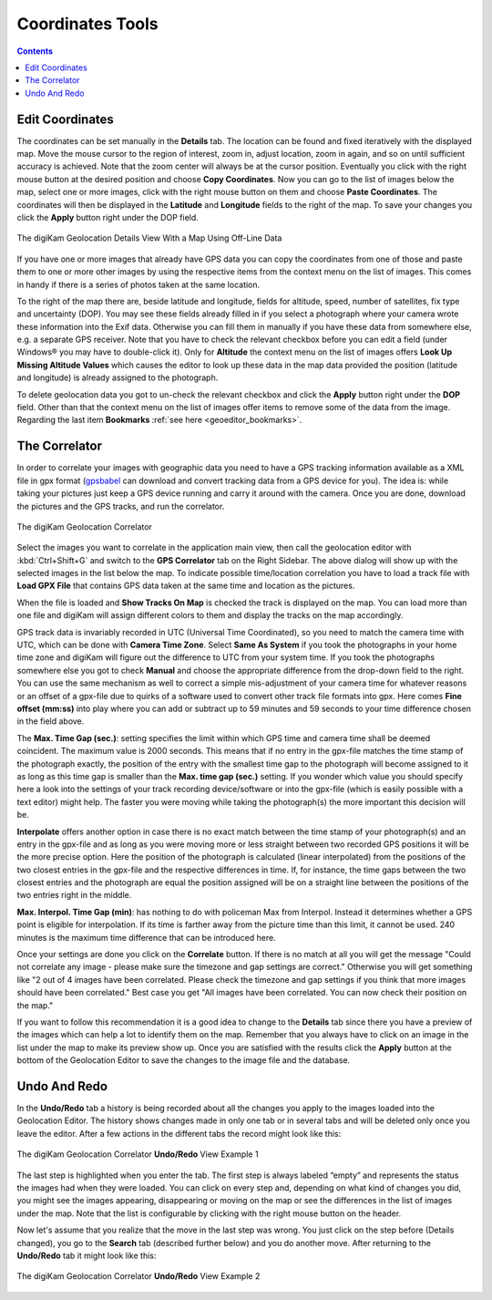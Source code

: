 .. meta::
   :description: digiKam Geolocation Editor Coordinates
   :keywords: digiKam, documentation, user manual, photo management, open source, free, learn, easy, gps, geolocation, coordinates, editor, correlator, gpx, trace, undo, redo

.. metadata-placeholder

   :authors: - digiKam Team

   :license: see Credits and License page for details (https://docs.digikam.org/en/credits_license.html)

.. _geoeditor_coordinates:

Coordinates Tools
=================

.. contents::

Edit Coordinates
----------------

The coordinates can be set manually in the **Details** tab. The location can be found and fixed iteratively with the displayed map. Move the mouse cursor to the region of interest, zoom in, adjust location, zoom in again, and so on until sufficient accuracy is achieved. Note that the zoom center will always be at the cursor position. Eventually you click with the right mouse button at the desired position and choose **Copy Coordinates**. Now you can go to the list of images below the map, select one or more images, click with the right mouse button on them and choose **Paste Coordinates**. The coordinates will then be displayed in the **Latitude** and **Longitude** fields to the right of the map. To save your changes you click the **Apply** button right under the DOP field.

.. figure:: images/geoeditor_details.webp
    :alt:
    :align: center

    The digiKam Geolocation Details View With a Map Using Off-Line Data

If you have one or more images that already have GPS data you can copy the coordinates from one of those and paste them to one or more other images by using the respective items from the context menu on the list of images. This comes in handy if there is a series of photos taken at the same location.

To the right of the map there are, beside latitude and longitude, fields for altitude, speed, number of satellites, fix type and uncertainty (DOP). You may see these fields already filled in if you select a photograph where your camera wrote these information into the Exif data. Otherwise you can fill them in manually if you have these data from somewhere else, e.g. a separate GPS receiver. Note that you have to check the relevant checkbox before you can edit a field (under Windows® you may have to double-click it). Only for **Altitude** the context menu on the list of images offers **Look Up Missing Altitude Values** which causes the editor to look up these data in the map data provided the position (latitude and longitude) is already assigned to the photograph.

To delete geolocation data you got to un-check the relevant checkbox and click the **Apply** button right under the **DOP** field. Other than that the context menu on the list of images offer items to remove some of the data from the image. Regarding the last item **Bookmarks** :ref:`see here <geoeditor_bookmarks>`.

.. _gps_correlator:

The Correlator
--------------

In order to correlate your images with geographic data you need to have a GPS tracking information available as a XML file in gpx format (`gpsbabel <https://www.gpsbabel.org/>`_ can download and convert tracking data from a GPS device for you). The idea is: while taking your pictures just keep a GPS device running and carry it around with the camera. Once you are done, download the pictures and the GPS tracks, and run the correlator.

.. figure:: images/geoeditor_correlate.webp
    :alt:
    :align: center

    The digiKam Geolocation Correlator

Select the images you want to correlate in the application main view, then call the geolocation editor with :kbd:`Ctrl+Shift+G` and switch to the **GPS Correlator** tab on the Right Sidebar. The above dialog will show up with the selected images in the list below the map. To indicate possible time/location correlation you have to load a track file with **Load GPX File** that contains GPS data taken at the same time and location as the pictures.

When the file is loaded and **Show Tracks On Map** is checked the track is displayed on the map. You can load more than one file and digiKam will assign different colors to them and display the tracks on the map accordingly.

GPS track data is invariably recorded in UTC (Universal Time Coordinated), so you need to match the camera time with UTC, which can be done with **Camera Time Zone**. Select **Same As System** if you took the photographs in your home time zone and digiKam will figure out the difference to UTC from your system time. If you took the photographs somewhere else you got to check **Manual** and choose the appropriate difference from the drop-down field to the right. You can use the same mechanism as well to correct a simple mis-adjustment of your camera time for whatever reasons or an offset of a gpx-file due to quirks of a software used to convert other track file formats into gpx. Here comes **Fine offset (mm:ss)** into play where you can add or subtract up to 59 minutes and 59 seconds to your time difference chosen in the field above.

The **Max. Time Gap (sec.)**: setting specifies the limit within which GPS time and camera time shall be deemed coincident. The maximum value is 2000 seconds. This means that if no entry in the gpx-file matches the time stamp of the photograph exactly, the position of the entry with the smallest time gap to the photograph will become assigned to it as long as this time gap is smaller than the **Max. time gap (sec.)** setting. If you wonder which value you should specify here a look into the settings of your track recording device/software or into the gpx-file (which is easily possible with a text editor) might help. The faster you were moving while taking the photograph(s) the more important this decision will be.

**Interpolate** offers another option in case there is no exact match between the time stamp of your photograph(s) and an entry in the gpx-file and as long as you were moving more or less straight between two recorded GPS positions it will be the more precise option. Here the position of the photograph is calculated (linear interpolated) from the positions of the two closest entries in the gpx-file and the respective differences in time. If, for instance, the time gaps between the two closest entries and the photograph are equal the position assigned will be on a straight line between the positions of the two entries right in the middle.

**Max. Interpol. Time Gap (min)**: has nothing to do with policeman Max from Interpol. Instead it determines whether a GPS point is eligible for interpolation. If its time is farther away from the picture time than this limit, it cannot be used. 240 minutes is the maximum time difference that can be introduced here.

Once your settings are done you click on the **Correlate** button. If there is no match at all you will get the message "Could not correlate any image - please make sure the timezone and gap settings are correct." Otherwise you will get something like "2 out of 4 images have been correlated. Please check the timezone and gap settings if you think that more images should have been correlated." Best case you get "All images have been correlated. You can now check their position on the map."

If you want to follow this recommendation it is a good idea to change to the **Details** tab since there you have a preview of the images which can help a lot to identify them on the map. Remember that you always have to click on an image in the list under the map to make its preview show up. Once you are satisfied with the results click the **Apply** button at the bottom of the Geolocation Editor to save the changes to the image file and the database.

Undo And Redo
-------------

In the **Undo/Redo** tab a history is being recorded about all the changes you apply to the images loaded into the Geolocation Editor. The history shows changes made in only one tab or in several tabs and will be deleted only once you leave the editor. After a few actions in the different tabs the record might look like this:

.. figure:: images/geoeditor_undo1.webp
    :alt:
    :align: center

    The digiKam Geolocation Correlator **Undo/Redo** View Example 1

The last step is highlighted when you enter the tab. The first step is always labeled “empty” and represents the status the images had when they were loaded. You can click on every step and, depending on what kind of changes you did, you might see the images appearing, disappearing or moving on the map or see the differences in the list of images under the map. Note that the list is configurable by clicking with the right mouse button on the header.

Now let's assume that you realize that the move in the last step was wrong. You just click on the step before (Details changed), you go to the **Search** tab (described further below) and you do another move. After returning to the **Undo/Redo** tab it might look like this:

.. figure:: images/geoeditor_undo2.webp
    :alt:
    :align: center

    The digiKam Geolocation Correlator **Undo/Redo** View Example 2

